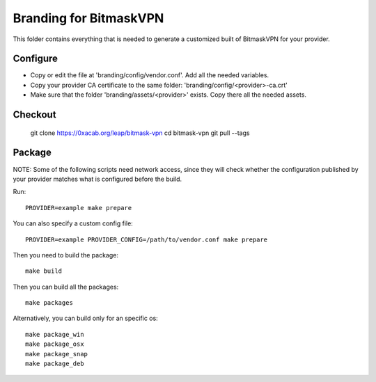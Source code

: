 Branding for BitmaskVPN
================================================================================

This folder contains everything that is needed to generate a customized built of
BitmaskVPN for your provider.


Configure
--------------------------------------------------------------------------------

* Copy or edit the file at 'branding/config/vendor.conf'. Add all the needed variables.
* Copy your provider CA certificate to the same folder: 'branding/config/<provider>-ca.crt'
* Make sure that the folder 'branding/assets/<provider>' exists. Copy there all the needed assets.

Checkout
--------------------------------------------------------------------------------

 git clone https://0xacab.org/leap/bitmask-vpn
 cd bitmask-vpn
 git pull --tags


Package
--------------------------------------------------------------------------------

NOTE: Some of the following scripts need network access, since they will check
whether the configuration published by your provider matches what is configured
before the build.

Run::

 PROVIDER=example make prepare

You can also specify a custom config file::

 PROVIDER=example PROVIDER_CONFIG=/path/to/vendor.conf make prepare

Then you need to build the package::

 make build

Then you can build all the packages::

 make packages

Alternatively, you can build only for an specific os::

 make package_win
 make package_osx
 make package_snap
 make package_deb
